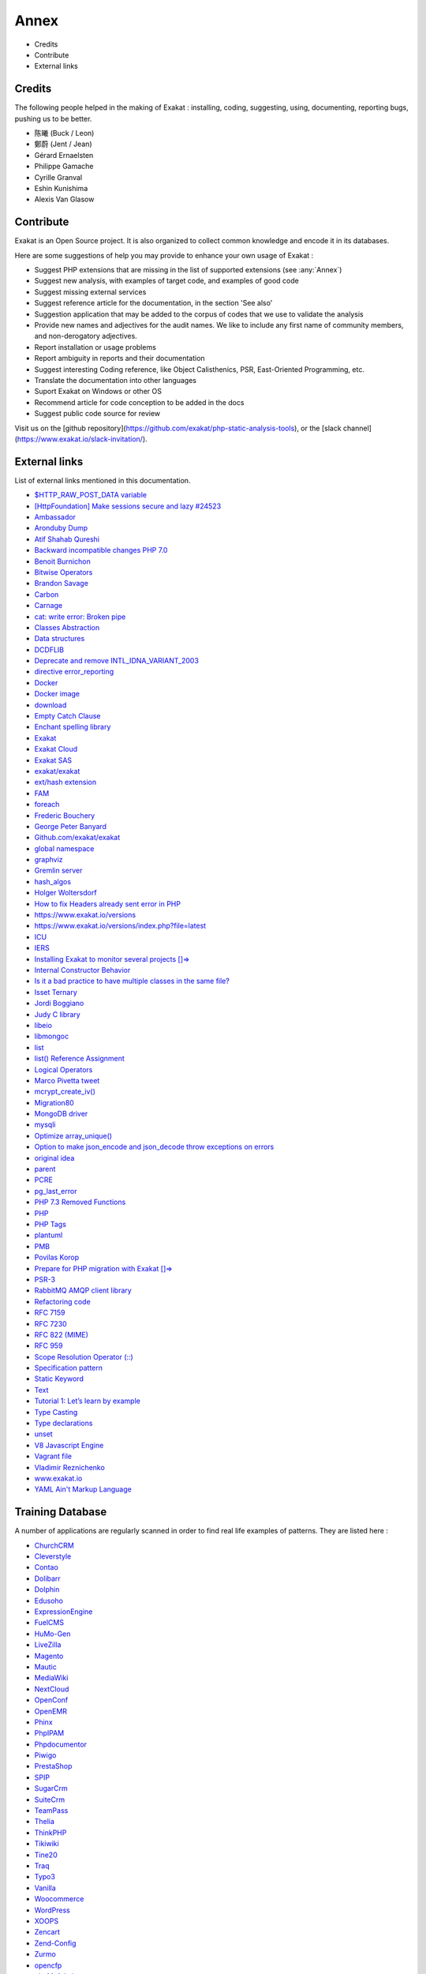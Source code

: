 .. Annex:

Annex
=====

* Credits
* Contribute
* External links

Credits
------------------
The following people helped in the making of Exakat : installing, coding, suggesting, using, documenting, reporting bugs, pushing us to be better. 


* 陈曦 (Buck / Leon)
* 鄭蔚 (Jent / Jean)
* Gérard Ernaelsten
* Philippe Gamache
* Cyrille Granval
* Eshin Kunishima
* Alexis Van Glasow



Contribute
------------------

Exakat is an Open Source project. It is also organized to collect common knowledge and encode it in its databases.

Here are some suggestions of help you may provide to enhance your own usage of Exakat : 

* Suggest PHP extensions that are missing in the list of supported extensions (see :any:`Annex`)
* Suggest new analysis, with examples of target code, and examples of good code
* Suggest missing external services
* Suggest reference article for the documentation, in the section 'See also'
* Suggestion application that may be added to the corpus of codes that we use to validate the analysis
* Provide new names and adjectives for the audit names. We like to include any first name of community members, and non-derogatory adjectives.
* Report installation or usage problems
* Report ambiguity in reports and their documentation
* Suggest interesting Coding reference, like Object Calisthenics, PSR, East-Oriented Programming, etc.
* Translate the documentation into other languages
* Suport Exakat on Windows or other OS
* Recommend article for code conception to be added in the docs
* Suggest public code source for review


Visit us on the [github repository](https://github.com/exakat/php-static-analysis-tools), or the [slack channel](https://www.exakat.io/slack-invitation/).



External links
--------------

List of external links mentioned in this documentation.

* `$HTTP_RAW_POST_DATA variable <https://www.php.net/manual/en/reserved.variables.httprawpostdata.php>`_
* `[HttpFoundation] Make sessions secure and lazy #24523 <https://github.com/symfony/symfony/pull/24523>`_
* `Ambassador <https://exakat.readthedocs.io/en/latest/Reports.html#ambassador>`_
* `Aronduby Dump <https://github.com/aronduby/dump>`_
* `Atif Shahab Qureshi <https://twitter.com/Atif__Shahab>`_
* `Backward incompatible changes PHP 7.0 <https://www.php.net/manual/en/migration70.incompatible.php>`_
* `Benoit Burnichon <https://twitter.com/BenoitBurnichon>`_
* `Bitwise Operators <https://www.php.net/manual/en/language.operators.bitwise.php>`_
* `Brandon Savage <https://twitter.com/BrandonSavage>`_
* `Carbon <https://carbon.nesbot.com/docs/>`_
* `Carnage <https://twitter.com/giveupalready>`_
* `cat: write error: Broken pipe <https://askubuntu.com/questions/421663/cat-write-error-broken-pipe>`_
* `Classes Abstraction <https://www.php.net/abstract>`_
* `Data structures <http://docs.php.net/manual/en/book.ds.php>`_
* `DCDFLIB <https://people.sc.fsu.edu/~jburkardt/c_src/cdflib/cdflib.html>`_
* `Deprecate and remove INTL_IDNA_VARIANT_2003 <https://wiki.php.net/rfc/deprecate-and-remove-intl_idna_variant_2003>`_
* `directive error_reporting <https://www.php.net/manual/en/errorfunc.configuration.php#ini.error-reporting>`_
* `Docker <http://www.docker.com/>`_
* `Docker image <https://hub.docker.com/r/exakat/exakat/>`_
* `download <https://www.exakat.io/download-exakat/>`_
* `Empty Catch Clause <http://wiki.c2.com/?EmptyCatchClause>`_
* `Enchant spelling library <https://www.php.net/manual/en/book.enchant.php>`_
* `Exakat <http://www.exakat.io/>`_
* `Exakat Cloud <https://www.exakat.io/exakat-cloud/>`_
* `Exakat SAS <https://www.exakat.io/get-php-expertise/>`_
* `exakat/exakat <https://hub.docker.com/r/exakat/exakat/>`_
* `ext/hash extension <http://www.php.net/manual/en/book.hash.php>`_
* `FAM <http://oss.sgi.com/projects/fam/>`_
* `foreach <https://www.php.net/manual/en/control-structures.foreach.php>`_
* `Frederic Bouchery <https://twitter.com/FredBouchery/>`_
* `George Peter Banyard <https://twitter.com/Girgias>`_
* `Github.com/exakat/exakat <https://github.com/exakat/exakat>`_
* `global namespace <https://www.php.net/manual/en/language.namespaces.global.php>`_
* `graphviz <http://www.graphviz.org/>`_
* `Gremlin server <http://tinkerpop.apache.org/>`_
* `hash_algos <https://www.php.net/hash_algos>`_
* `Holger Woltersdorf <https://twitter.com/hollodotme>`_
* `How to fix Headers already sent error in PHP <http://stackoverflow.com/questions/8028957/how-to-fix-headers-already-sent-error-in-php>`_
* `https://www.exakat.io/versions <https://www.exakat.io/versions>`_
* `https://www.exakat.io/versions/index.php?file=latest <https://www.exakat.io/versions/index.php?file=latest>`_
* `ICU <http://site.icu-project.org/>`_
* `IERS <https://www.iers.org/IERS/EN/Home/home_node.html>`_
* `Installing Exakat to monitor several projects []=> <https://www.exakat.io/installing-exakat-to-monitor-several-projects/>`_
* `Internal Constructor Behavior <https://wiki.php.net/rfc/internal_constructor_behaviour>`_
* `Is it a bad practice to have multiple classes in the same file? <https://stackoverflow.com/questions/360643/is-it-a-bad-practice-to-have-multiple-classes-in-the-same-file>`_
* `Isset Ternary <https://wiki.php.net/rfc/isset_ternary>`_
* `Jordi Boggiano <https://twitter.com/seldaek>`_
* `Judy C library <http://judy.sourceforge.net/>`_
* `libeio <http://software.schmorp.de/pkg/libeio.html>`_
* `libmongoc <https://github.com/mongodb/mongo-c-driver>`_
* `list <https://www.php.net/manual/en/function.list.php>`_
* `list() Reference Assignment <https://wiki.php.net/rfc/list_reference_assignment>`_
* `Logical Operators <https://www.php.net/manual/en/language.operators.logical.php>`_
* `Marco Pivetta tweet <https://twitter.com/Ocramius/status/811504929357660160>`_
* `mcrypt_create_iv() <https://www.php.net/manual/en/function.mcrypt-create-iv.php>`_
* `Migration80 <https://exakat.readthedocs.io/en/latest/Reports.html#migration80>`_
* `MongoDB driver <https://www.php.net/mongo>`_
* `mysqli <https://www.php.net/manual/en/book.mysqli.php>`_
* `Optimize array_unique() <https://github.com/php/php-src/commit/6c2c7a023da4223e41fea0225c51a417fc8eb10d>`_
* `Option to make json_encode and json_decode throw exceptions on errors <https://ayesh.me/Upgrade-PHP-7.3#json-exceptions>`_
* `original idea <https://twitter.com/b_viguier/status/940173951908700161>`_
* `parent <https://www.php.net/manual/en/keyword.parent.php>`_
* `PCRE <https://www.php.net/pcre>`_
* `pg_last_error <https://www.php.net/manual/en/function.pg-last-error.php>`_
* `PHP 7.3 Removed Functions <https://www.php.net/manual/en/migration73.incompatible.php#migration70.incompatible.removed-functions>`_
* `PHP <https://www.php.net/>`_
* `PHP Tags <https://www.php.net/manual/en/language.basic-syntax.phptags.php>`_
* `plantuml <http://plantuml.com/>`_
* `PMB <https://www.sigb.net/>`_
* `Povilas Korop <https://twitter.com/PovilasKorop>`_
* `Prepare for PHP migration with Exakat []=> <https://www.exakat.io/prepare-for-php-migration-with-exakat/>`_
* `PSR-3 <https://www.php-fig.org/psr/psr-3>`_
* `RabbitMQ AMQP client library <https://github.com/alanxz/rabbitmq-c>`_
* `Refactoring code <https://www.jetbrains.com/help/phpstorm/refactoring-source-code.html>`_
* `RFC 7159 <http://www.faqs.org/rfcs/rfc7159>`_
* `RFC 7230 <https://tools.ietf.org/html/rfc7230>`_
* `RFC 822 (MIME) <http://www.faqs.org/rfcs/rfc822.html>`_
* `RFC 959 <http://www.faqs.org/rfcs/rfc959>`_
* `Scope Resolution Operator (::) <https://www.php.net/manual/en/language.oop5.paamayim-nekudotayim.php>`_
* `Specification pattern <https://en.wikipedia.org/wiki/Specification_pattern>`_
* `Static Keyword <https://www.php.net/manual/en/language.oop5.static.php>`_
* `Text <https://exakat.readthedocs.io/en/latest/Reports.html#text>`_
* `Tutorial 1: Let’s learn by example <https://docs.phalconphp.com/en/latest/reference/tutorial.html>`_
* `Type Casting <https://php.net/manual/en/language.types.type-juggling.php#language.types.typecasting>`_
* `Type declarations <https://www.php.net/manual/en/functions.arguments.php#functions.arguments.type-declaration>`_
* `unset <https://www.php.net/unset>`_
* `V8 Javascript Engine <https://bugs.chromium.org/p/v8/issues/list>`_
* `Vagrant file <https://github.com/exakat/exakat-vagrant>`_
* `Vladimir Reznichenko <https://twitter.com/kalessil>`_
* `www.exakat.io <https://www.exakat.io/versions/>`_
* `YAML Ain't Markup Language <http://www.yaml.org/>`_



Training Database
-----------------

A number of applications are regularly scanned in order to find real life examples of patterns. They are listed here : 


* `ChurchCRM <http://churchcrm.io/>`_
* `Cleverstyle <https://cleverstyle.org/en>`_
* `Contao <https://contao.org/en/>`_
* `Dolibarr <https://www.dolibarr.org/>`_
* `Dolphin <https://www.boonex.com/>`_
* `Edusoho <https://www.edusoho.com/en>`_
* `ExpressionEngine <https://expressionengine.com/>`_
* `FuelCMS <https://www.getfuelcms.com/>`_
* `HuMo-Gen <http://humogen.com/>`_
* `LiveZilla <https://www.livezilla.net/home/en/>`_
* `Magento <https://magento.com/>`_
* `Mautic <https://www.mautic.org/>`_
* `MediaWiki <https://www.mediawiki.org/>`_
* `NextCloud <https://nextcloud.com/>`_
* `OpenConf <https://www.openconf.com/>`_
* `OpenEMR <https://www.open-emr.org/>`_
* `Phinx <https://phinx.org/>`_
* `PhpIPAM <https://phpipam.net/download/>`_
* `Phpdocumentor <https://www.phpdoc.org/>`_
* `Piwigo <https://www.piwigo.org/>`_
* `PrestaShop <https://prestashop.com/>`_
* `SPIP <https://www.spip.net/>`_
* `SugarCrm <https://www.sugarcrm.com/>`_
* `SuiteCrm <https://suitecrm.com/>`_
* `TeamPass <https://teampass.net/>`_
* `Thelia <https://thelia.net/>`_
* `ThinkPHP <http://www.thinkphp.cn/>`_
* `Tikiwiki <https://tiki.org/>`_
* `Tine20 <https://www.tine20.com/>`_
* `Traq <https://traq.io/>`_
* `Typo3 <https://typo3.org/>`_
* `Vanilla <https://open.vanillaforums.com/>`_
* `Woocommerce <https://woocommerce.com/>`_
* `WordPress <https://www.wordpress.org/>`_
* `XOOPS <https://xoops.org/>`_
* `Zencart <https://www.zen-cart.com/>`_
* `Zend-Config <https://docs.zendframework.com/zend-config/>`_
* `Zurmo <http://zurmo.org/>`_
* `opencfp <https://github.com/opencfp/opencfp>`_
* `phpMyAdmin <https://www.phpmyadmin.net/>`_
* `phpadsnew <http://freshmeat.sourceforge.net/projects/phpadsnew>`_
* `shopware <https://www.shopware.com/>`_
* `xataface <http://xataface.com/>`_

